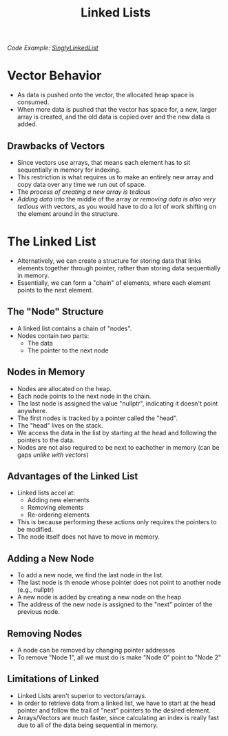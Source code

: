 :PROPERTIES:
:ID:       d085c6f6-4c83-44e1-9fa3-cb70ec2e1094
:END:
#+title: Linked Lists
#+filetags:Theory

/Code Example: [[id:50ea0782-b360-458e-845b-3aef3078482c][SinglyLinkedList]]/

* Vector Behavior
+ As data is pushed onto the vector, the allocated heap space is consumed.
+ When more data is pushed that the vector has space for, a new, larger array is created, and the old data is copied over and the new data is added.
** Drawbacks of Vectors
+ Since vectors use arrays, that means each element has to sit sequentially in memory for indexing.
+ This restriction is what requires us to make an entirely new array and copy data over any time we run out of space.
+ The /process of creating a new array is tedious/
+ /Adding data/ into the middle of the array /or removing data is also very tedious/ with vectors, as you would have to do a lot of work shifting on the element around in the structure.

* The Linked List
+ Alternatively, we can create a structure for storing data that links elements together through pointer, rather than storing data sequentially in memory.
+ Essentially, we can form a "chain" of elements, where each element points to the next element.
** The "Node" Structure
+ A linked list contains a chain of "nodes".
+ Nodes contain two parts:
  * The data
  * The pointer to the next node
** Nodes in Memory
+ Nodes are allocated on the heap.
+ Each node points to the next node in the chain.
+ The last node is assigned the value "nullptr", indicating it doesn't point anywhere.
+ The first nodes is tracked by a pointer called the "head".
+ The "head" lives on the stack.
+ We access the data in the list by starting at the head and following the pointers to the data.
+ Nodes are not also required to be next to eachother in memory (can be gaps /unlike with vectors/)
** *Advantages* of the Linked List
+ Linked lists accel at:
  * Adding new elements
  * Removing elements
  * Re-ordering elements
+ This is because performing these actions only requires the pointers to be modified.
+ The node itself does not have to move in memory.
** Adding a New Node
+ To add a new node, we find the last node in the list.
+ The last node is th enode whose pointer does not point to another node (e.g., nullptr)
+ A new node is added by creating a new node on the heap
+ The address of the new node is assigned to the "next" pointer of the previous node.
** Removing Nodes
+ A node can be removed by changing pointer addresses
+ To remove "Node 1", all we must do is make "Node 0" point to "Node 2"
** *Limitations* of Linked
+ Linked Lists aren't superior to vectors/arrays.
+ In order to retrieve data from a linked list, we have to start at the head pointer and follow the trail of "next" pointers to the desired element.
+ Arrays/Vectors are much faster, since calculating an index is really fast due to all of the data being sequential in memory.
